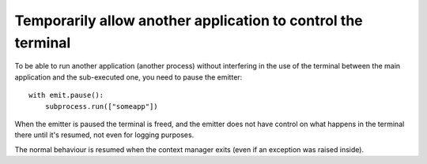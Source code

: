 .. _yield_terminal_control:

Temporarily allow another application to control the terminal
=============================================================

To be able to run another application (another process) without interfering in the use
of the terminal between the main application and the sub-executed one, you need to pause
the emitter::

    with emit.pause():
        subprocess.run(["someapp"])

When the emitter is paused the terminal is freed, and the emitter does not have control
on what happens in the terminal there until it's resumed, not even for logging purposes.

The normal behaviour is resumed when the context manager exits (even if an exception was
raised inside).
